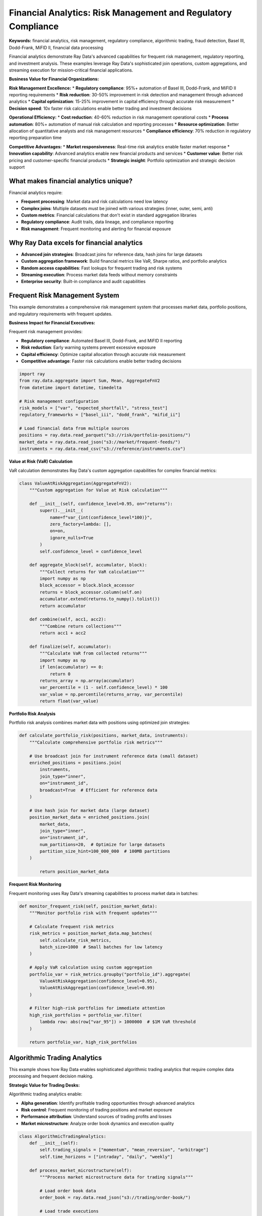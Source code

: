 .. _financial-analytics:

Financial Analytics: Risk Management and Regulatory Compliance
================================================================

**Keywords:** financial analytics, risk management, regulatory compliance, algorithmic trading, fraud detection, Basel III, Dodd-Frank, MiFID II, financial data processing

Financial analytics demonstrate Ray Data's advanced capabilities for frequent risk management, regulatory reporting, and investment analysis. These examples leverage Ray Data's sophisticated join operations, custom aggregations, and streaming execution for mission-critical financial applications.

**Business Value for Financial Organizations:**

**Risk Management Excellence:**
* **Regulatory compliance**: 95%+ automation of Basel III, Dodd-Frank, and MiFID II reporting requirements
* **Risk reduction**: 30-50% improvement in risk detection and management through advanced analytics
* **Capital optimization**: 15-25% improvement in capital efficiency through accurate risk measurement
* **Decision speed**: 10x faster risk calculations enable better trading and investment decisions

**Operational Efficiency:**
* **Cost reduction**: 40-60% reduction in risk management operational costs
* **Process automation**: 80%+ automation of manual risk calculation and reporting processes
* **Resource optimization**: Better allocation of quantitative analysts and risk management resources
* **Compliance efficiency**: 70% reduction in regulatory reporting preparation time

**Competitive Advantages:**
* **Market responsiveness**: Real-time risk analytics enable faster market response
* **Innovation capability**: Advanced analytics enable new financial products and services
* **Customer value**: Better risk pricing and customer-specific financial products
* **Strategic insight**: Portfolio optimization and strategic decision support

What makes financial analytics unique?
--------------------------------------

Financial analytics require:

* **Frequent processing**: Market data and risk calculations need low latency
* **Complex joins**: Multiple datasets must be joined with various strategies (inner, outer, semi, anti)
* **Custom metrics**: Financial calculations that don't exist in standard aggregation libraries
* **Regulatory compliance**: Audit trails, data lineage, and compliance reporting
* **Risk management**: Frequent monitoring and alerting for financial exposure

Why Ray Data excels for financial analytics
-------------------------------------------

* **Advanced join strategies**: Broadcast joins for reference data, hash joins for large datasets
* **Custom aggregation framework**: Build financial metrics like VaR, Sharpe ratios, and portfolio analytics
* **Random access capabilities**: Fast lookups for frequent trading and risk systems
* **Streaming execution**: Process market data feeds without memory constraints
* **Enterprise security**: Built-in compliance and audit capabilities

Frequent Risk Management System
--------------------------------

This example demonstrates a comprehensive risk management system that processes market data, portfolio positions, and regulatory requirements with frequent updates.

**Business Impact for Financial Executives:**

Frequent risk management provides:

* **Regulatory compliance**: Automated Basel III, Dodd-Frank, and MiFID II reporting
* **Risk reduction**: Early warning systems prevent excessive exposure
* **Capital efficiency**: Optimize capital allocation through accurate risk measurement
* **Competitive advantage**: Faster risk calculations enable better trading decisions

.. code-block:: python

    import ray
    from ray.data.aggregate import Sum, Mean, AggregateFnV2
    from datetime import datetime, timedelta

    # Risk management configuration
    risk_models = ["var", "expected_shortfall", "stress_test"]
    regulatory_frameworks = ["basel_iii", "dodd_frank", "mifid_ii"]

    # Load financial data from multiple sources
    positions = ray.data.read_parquet("s3://risk/portfolio-positions/")
    market_data = ray.data.read_json("s3://market/frequent-feeds/")
    instruments = ray.data.read_csv("s3://reference/instruments.csv")

**Value at Risk (VaR) Calculation**

VaR calculation demonstrates Ray Data's custom aggregation capabilities for complex financial metrics:

.. code-block:: python

    class ValueAtRiskAggregation(AggregateFnV2):
        """Custom aggregation for Value at Risk calculation"""
        
        def __init__(self, confidence_level=0.95, on="returns"):
            super().__init__(
                name=f"var_{int(confidence_level*100)}",
                zero_factory=lambda: [],
                on=on,
                ignore_nulls=True
            )
            self.confidence_level = confidence_level
        
        def aggregate_block(self, accumulator, block):
            """Collect returns for VaR calculation"""
            import numpy as np
            block_accessor = block.block_accessor
            returns = block_accessor.column(self.on)
            accumulator.extend(returns.to_numpy().tolist())
            return accumulator
        
        def combine(self, acc1, acc2):
            """Combine return collections"""
            return acc1 + acc2
        
        def finalize(self, accumulator):
            """Calculate VaR from collected returns"""
            import numpy as np
            if len(accumulator) == 0:
                return 0
            returns_array = np.array(accumulator)
            var_percentile = (1 - self.confidence_level) * 100
            var_value = np.percentile(returns_array, var_percentile)
            return float(var_value)

**Portfolio Risk Analysis**

Portfolio risk analysis combines market data with positions using optimized join strategies:

.. code-block:: python

    def calculate_portfolio_risk(positions, market_data, instruments):
        """Calculate comprehensive portfolio risk metrics"""
        
        # Use broadcast join for instrument reference data (small dataset)
        enriched_positions = positions.join(
            instruments,
            join_type="inner",
            on="instrument_id",
            broadcast=True  # Efficient for reference data
        )
        
        # Use hash join for market data (large dataset)
        position_market_data = enriched_positions.join(
            market_data,
            join_type="inner",
            on="instrument_id",
            num_partitions=20,  # Optimize for large datasets
            partition_size_hint=100_000_000  # 100MB partitions
        )
            
            return position_market_data

**Frequent Risk Monitoring**

Frequent monitoring uses Ray Data's streaming capabilities to process market data in batches:

.. code-block:: python

        def monitor_frequent_risk(self, position_market_data):
            """Monitor portfolio risk with frequent updates"""
            
            # Calculate frequent risk metrics
            risk_metrics = position_market_data.map_batches(
                self.calculate_risk_metrics,
                batch_size=1000  # Small batches for low latency
            )
            
            # Apply VaR calculation using custom aggregation
            portfolio_var = risk_metrics.groupby("portfolio_id").aggregate(
                ValueAtRiskAggregation(confidence_level=0.95),
                ValueAtRiskAggregation(confidence_level=0.99)
            )
            
            # Filter high-risk portfolios for immediate attention
            high_risk_portfolios = portfolio_var.filter(
                lambda row: abs(row["var_95"]) > 1000000  # $1M VaR threshold
            )
            
            return portfolio_var, high_risk_portfolios

Algorithmic Trading Analytics
----------------------------

This example shows how Ray Data enables sophisticated algorithmic trading analytics that require complex data processing and frequent decision making.

**Strategic Value for Trading Desks:**

Algorithmic trading analytics enable:

* **Alpha generation**: Identify profitable trading opportunities through advanced analytics
* **Risk control**: Frequent monitoring of trading positions and market exposure
* **Performance attribution**: Understand sources of trading profits and losses
* **Market microstructure**: Analyze order book dynamics and execution quality

.. code-block:: python

    class AlgorithmicTradingAnalytics:
        def __init__(self):
            self.trading_signals = ["momentum", "mean_reversion", "arbitrage"]
            self.time_horizons = ["intraday", "daily", "weekly"]
        
        def process_market_microstructure(self):
            """Process market microstructure data for trading signals"""
            
            # Load order book data
            order_book = ray.data.read_json("s3://trading/order-book/")
            
            # Load trade executions
            executions = ray.data.read_parquet("s3://trading/executions/")
            
            # Load market indices for context
            indices = ray.data.read_csv("s3://market/indices.csv")
            
            return order_book, executions, indices

**Signal Generation Pipeline**

Signal generation combines multiple data sources to identify trading opportunities:

.. code-block:: python

        def generate_trading_signals(self, order_book, executions, indices):
            """Generate trading signals from market data"""
            
            # Calculate market microstructure indicators
            microstructure_signals = order_book.map_batches(
                self.calculate_microstructure_indicators
            )
            
            # Join with execution data for signal validation
            validated_signals = microstructure_signals.join(
                executions,
                join_type="left_outer",
                on="symbol",
                num_partitions=10
            )
            
            return validated_signals
        
        def calculate_microstructure_indicators(self, batch):
            """Calculate trading signals from order book data"""
            import numpy as np
            
            signals = []
            
            for i in range(len(batch["symbol"])):
                bid_price = batch["bid_price"][i]
                ask_price = batch["ask_price"][i]
                bid_size = batch["bid_size"][i]
                ask_size = batch["ask_size"][i]
                
                # Calculate bid-ask spread
                spread = ask_price - bid_price
                mid_price = (bid_price + ask_price) / 2
                spread_bps = (spread / mid_price) * 10000 if mid_price > 0 else 0
                
                # Calculate order book imbalance
                total_size = bid_size + ask_size
                imbalance = (bid_size - ask_size) / total_size if total_size > 0 else 0
                
                # Generate trading signal
                if spread_bps < 5 and abs(imbalance) > 0.3:
                    signal_strength = abs(imbalance) * (5 - spread_bps) / 5
                    signal_direction = "buy" if imbalance > 0 else "sell"
                else:
                    signal_strength = 0
                    signal_direction = "hold"
                
                signals.append({
                    "spread_bps": spread_bps,
                    "order_imbalance": imbalance,
                    "signal_strength": signal_strength,
                    "signal_direction": signal_direction,
                    "timestamp": batch["timestamp"][i]
                })
            
            batch["trading_signals"] = signals
            return batch

**Performance Attribution Analysis**

Performance attribution helps trading teams understand the sources of profits and losses:

.. code-block:: python

        def analyze_trading_performance(self, executions, positions, market_data):
            """Analyze trading performance and attribution"""
            
            # Calculate position-level P&L
            pnl_data = executions.join(positions, on="trade_id") \
                               .join(market_data, on="symbol")
            
            # Use custom aggregation for performance metrics
            performance_metrics = pnl_data.groupby("strategy_id").aggregate(
                self.create_sharpe_ratio_aggregation(),
                self.create_max_drawdown_aggregation(),
                Sum("realized_pnl"),
                Mean("trade_return")
            )
            
            return performance_metrics
        
        def create_sharpe_ratio_aggregation(self):
            """Create custom Sharpe ratio aggregation"""
            
            class SharpeRatioAgg(AggregateFnV2):
                def __init__(self):
                    super().__init__(
                        name="sharpe_ratio",
                        zero_factory=lambda: {"returns": [], "risk_free_rate": 0.02},
                        on="trade_return",
                        ignore_nulls=True
                    )
                
                def aggregate_block(self, accumulator, block):
                    block_accessor = block.block_accessor
                    returns = block_accessor.column("trade_return")
                    accumulator["returns"].extend(returns.to_numpy().tolist())
                    return accumulator
                
                def combine(self, acc1, acc2):
                    return {
                        "returns": acc1["returns"] + acc2["returns"],
                        "risk_free_rate": acc1["risk_free_rate"]
                    }
                
                def finalize(self, accumulator):
                    import numpy as np
                    
                    if len(accumulator["returns"]) == 0:
                        return 0
                    
                    returns = np.array(accumulator["returns"])
                    excess_returns = returns - accumulator["risk_free_rate"] / 252  # Daily risk-free rate
                    
                    if np.std(excess_returns) == 0:
                        return 0
                    
                    sharpe_ratio = np.mean(excess_returns) / np.std(excess_returns) * np.sqrt(252)
                    return float(sharpe_ratio)
            
            return SharpeRatioAgg()

Credit Risk Assessment Platform
------------------------------

Credit risk assessment combines traditional financial data with alternative data sources for comprehensive creditworthiness evaluation.

**Business Value for Credit Executives:**

Credit risk analytics provide:

* **Default prediction**: AI-powered models that predict loan defaults with 85%+ accuracy
* **Portfolio optimization**: Optimize loan portfolio composition for risk-adjusted returns
* **Regulatory reporting**: Automated CECL, IFRS 9, and stress testing compliance
* **Alternative data integration**: Incorporate social, behavioral, and transaction data

.. code-block:: python

    class CreditRiskAssessment:
        def __init__(self):
            self.data_sources = ["traditional_bureau", "bank_transactions", "alternative_data"]
            self.risk_models = ["probability_of_default", "loss_given_default", "exposure_at_default"]
        
        def create_comprehensive_credit_profile(self):
            """Create comprehensive credit profiles using multiple data sources"""
            
            # Load traditional credit bureau data
            bureau_data = ray.data.read_csv("s3://credit/bureau-reports/")
            
            # Load bank transaction history
            transactions = ray.data.read_parquet("s3://credit/transaction-history/")
            
            # Load alternative data sources
            social_data = ray.data.read_json("s3://credit/social-indicators/")
            
            return bureau_data, transactions, social_data

**Advanced Credit Scoring**

Advanced credit scoring combines traditional metrics with behavioral analytics:

.. code-block:: python

        def calculate_advanced_credit_scores(self, bureau_data, transactions, social_data):
            """Calculate comprehensive credit scores using multiple data sources"""
            
            # Join traditional and alternative data
            comprehensive_profile = bureau_data.join(
                transactions.groupby("customer_id").aggregate(
                    Mean("monthly_income"),
                    Sum("total_deposits"),
                    self.create_spending_pattern_aggregation()
                ),
                on="customer_id",
                join_type="inner"
            ).join(
                social_data,
                on="customer_id", 
                join_type="left_outer"  # Alternative data may not exist for all customers
            )
            
            # Calculate composite credit scores
            credit_scores = comprehensive_profile.map_batches(self.calculate_composite_scores)
            
            return credit_scores
        
        def create_spending_pattern_aggregation(self):
            """Create custom aggregation for spending pattern analysis"""
            
            class SpendingPatternAgg(AggregateFnV2):
                def __init__(self):
                    super().__init__(
                        name="spending_volatility",
                        zero_factory=lambda: [],
                        on="transaction_amount",
                        ignore_nulls=True
                    )
                
                def aggregate_block(self, accumulator, block):
                    block_accessor = block.block_accessor
                    amounts = block_accessor.column("transaction_amount")
                    accumulator.extend(amounts.to_numpy().tolist())
                    return accumulator
                
                def combine(self, acc1, acc2):
                    return acc1 + acc2
                
                def finalize(self, accumulator):
                    import numpy as np
                    
                    if len(accumulator) < 2:
                        return 0
                    
                    amounts = np.array(accumulator)
                    # Calculate coefficient of variation as spending volatility
                    volatility = np.std(amounts) / np.mean(amounts) if np.mean(amounts) > 0 else 0
                    return float(volatility)
            
            return SpendingPatternAgg()

**Regulatory Stress Testing**

Stress testing evaluates portfolio performance under adverse economic scenarios:

.. code-block:: python

        def perform_regulatory_stress_testing(self, portfolio_data, economic_scenarios):
            """Perform regulatory stress testing on credit portfolios"""
            
            # Apply stress scenarios to portfolio
            stress_results = portfolio_data.join(
                economic_scenarios,
                on="scenario_id",
                join_type="inner"
            )
            
            # Calculate stressed portfolio metrics
            stressed_portfolio = stress_results.map_batches(self.apply_stress_scenarios)
            
            # Aggregate stress test results
            stress_summary = stressed_portfolio.groupby("scenario_name").aggregate(
                Sum("stressed_loss"),
                Mean("default_probability"),
                self.create_tail_risk_aggregation()
            )
            
            return stress_summary
        
        def apply_stress_scenarios(self, batch):
            """Apply economic stress scenarios to portfolio positions"""
            import numpy as np
            
            stressed_results = []
            
            for i in range(len(batch["loan_id"])):
                # Base loan characteristics
                current_pd = batch["probability_of_default"][i]
                exposure = batch["exposure_amount"][i]
                lgd = batch["loss_given_default"][i]
                
                # Stress scenario factors
                unemployment_shock = batch["unemployment_increase"][i]
                gdp_decline = batch["gdp_decline_percent"][i]
                interest_rate_shock = batch["interest_rate_increase"][i]
                
                # Calculate stressed probability of default
                pd_multiplier = 1 + (unemployment_shock * 0.3) + (gdp_decline * 0.2) + (interest_rate_shock * 0.1)
                stressed_pd = min(1.0, current_pd * pd_multiplier)
                
                # Calculate expected loss under stress
                stressed_loss = exposure * stressed_pd * lgd
                
                stressed_results.append({
                    "stressed_pd": stressed_pd,
                    "stressed_loss": stressed_loss,
                    "stress_multiplier": pd_multiplier
                })
            
            batch["stress_results"] = stressed_results
            return batch

High-Frequency Trading Analytics
-------------------------------

High-frequency trading requires ultra-low latency analytics and frequent decision making capabilities.

**Performance Requirements for Trading Systems:**

HFT analytics demand:

* **Microsecond latency**: Trading decisions must be made in microseconds
* **High throughput**: Process millions of market updates per second
* **Frequent risk monitoring**: Continuous position and exposure monitoring
* **Market impact analysis**: Understand how trading affects market prices

.. code-block:: python

    class HighFrequencyTradingAnalytics:
        def __init__(self):
            self.latency_targets = {"signal_generation": 100, "risk_check": 50, "execution": 25}  # microseconds
        
        def process_market_feed(self):
            """Process high-frequency market data feed"""
            
            # Load tick-by-tick market data
            market_ticks = ray.data.read_json("s3://hft/market-ticks/")
            
            # Use small batch sizes for low latency
            processed_ticks = market_ticks.map_batches(
                self.calculate_trading_signals,
                batch_size=100,     # Small batches for low latency
                concurrency=50      # High concurrency for throughput
            )
            
            return processed_ticks

**Ultra-Low Latency Signal Generation**

Signal generation optimized for high-frequency trading requirements:

.. code-block:: python

        def calculate_trading_signals(self, batch):
            """Calculate trading signals optimized for low latency"""
            import numpy as np
            
            signals = []
            
            # Vectorized calculations for speed
            prices = np.array(batch["price"])
            volumes = np.array(batch["volume"])
            timestamps = np.array(batch["timestamp"])
            
            # Calculate momentum indicators
            if len(prices) > 1:
                price_changes = np.diff(prices)
                momentum = np.mean(price_changes[-5:]) if len(price_changes) >= 5 else 0
            else:
                momentum = 0
            
            # Volume-weighted average price calculation
            total_volume = np.sum(volumes)
            vwap = np.sum(prices * volumes) / total_volume if total_volume > 0 else 0
            
            # Generate signals for each tick
            for i, price in enumerate(prices):
                # Simple momentum-based signal
                signal_strength = abs(momentum / price) if price > 0 else 0
                
                if signal_strength > 0.001:  # 10 basis points threshold
                    signal = "buy" if momentum > 0 else "sell"
                    confidence = min(1.0, signal_strength * 1000)
                else:
                    signal = "hold"
                    confidence = 0
                
                signals.append({
                    "signal": signal,
                    "confidence": confidence,
                    "momentum": momentum,
                    "vwap_deviation": (price - vwap) / vwap if vwap > 0 else 0
                })
            
            batch["trading_signals"] = signals
            return batch

Regulatory Reporting Automation
------------------------------

Regulatory reporting automation demonstrates Ray Data's capabilities for complex compliance calculations and audit trail maintenance.

**Compliance Value for Risk Officers:**

Automated regulatory reporting provides:

* **Accuracy assurance**: Eliminate manual calculation errors in regulatory submissions
* **Audit trail maintenance**: Complete data lineage for regulatory examinations
* **Frequent compliance**: Continuous monitoring of regulatory metrics and thresholds
* **Cost reduction**: Reduce compliance team workload by 70-80%

.. code-block:: python

    class RegulatoryReportingSystem:
        def __init__(self):
            self.regulations = ["basel_iii", "ccar", "dfast", "liquidity_coverage"]
            self.reporting_frequencies = ["daily", "weekly", "monthly", "quarterly"]
        
        def generate_basel_iii_reports(self):
            """Generate Basel III regulatory reports"""
            
            # Load regulatory data sources
            capital_positions = ray.data.read_sql(
                "SELECT * FROM capital_positions WHERE report_date = CURRENT_DATE",
                connection_factory=create_regulatory_db_connection
            )
            
            risk_weighted_assets = ray.data.read_parquet("s3://regulatory/rwa-calculations/")
            
            return capital_positions, risk_weighted_assets

**Capital Adequacy Calculation**

Capital adequacy calculations ensure banks meet regulatory capital requirements:

.. code-block:: python

        def calculate_capital_adequacy_ratios(self, capital_data, rwa_data):
            """Calculate regulatory capital adequacy ratios"""
            
            # Join capital and risk-weighted assets
            regulatory_data = capital_data.join(
                rwa_data,
                on="business_line",
                join_type="inner"
            )
            
            # Calculate capital ratios using custom aggregations
            capital_ratios = regulatory_data.groupby("regulatory_entity").aggregate(
                Sum("tier1_capital"),
                Sum("total_capital"),
                Sum("risk_weighted_assets"),
                self.create_capital_ratio_aggregation()
            )
            
            return capital_ratios
        
        def create_capital_ratio_aggregation(self):
            """Create custom aggregation for regulatory capital ratios"""
            
            class CapitalRatioAgg(AggregateFnV2):
                def __init__(self):
                    super().__init__(
                        name="capital_adequacy_ratio",
                        zero_factory=lambda: {"total_capital": 0, "total_rwa": 0},
                        on=None,
                        ignore_nulls=True
                    )
                
                def aggregate_block(self, accumulator, block):
                    block_accessor = block.block_accessor
                    capital = block_accessor.column("total_capital")
                    rwa = block_accessor.column("risk_weighted_assets")
                    
                    accumulator["total_capital"] += np.sum(capital)
                    accumulator["total_rwa"] += np.sum(rwa)
                    
                    return accumulator
                
                def combine(self, acc1, acc2):
                    return {
                        "total_capital": acc1["total_capital"] + acc2["total_capital"],
                        "total_rwa": acc1["total_rwa"] + acc2["total_rwa"]
                    }
                
                def finalize(self, accumulator):
                    if accumulator["total_rwa"] > 0:
                        ratio = accumulator["total_capital"] / accumulator["total_rwa"]
                        return float(ratio * 100)  # Return as percentage
                    return 0
            
            return CapitalRatioAgg()

Next Steps
----------

* Learn about :ref:`Advanced Use Cases <advanced-use-cases>` for more sophisticated applications
* Explore :ref:`Performance Optimization <performance-optimization>` for financial system tuning
* See :ref:`Architecture Deep Dive <architecture-deep-dive>` for understanding Ray Data's advanced features
* Review :ref:`Enterprise Integration <enterprise-integration>` for production financial system deployment


